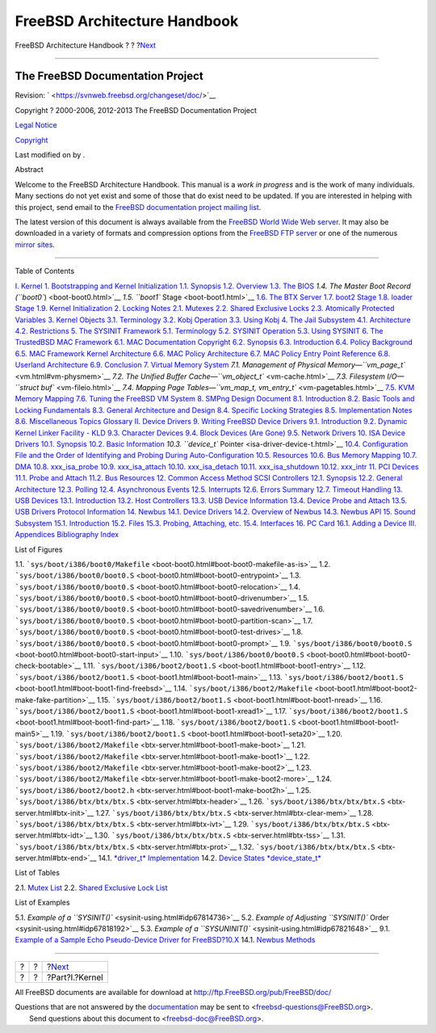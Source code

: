=============================
FreeBSD Architecture Handbook
=============================

.. raw:: html

   <div class="navheader">

FreeBSD Architecture Handbook
?
?
?\ `Next <kernel.html>`__

--------------

.. raw:: html

   </div>

.. raw:: html

   <div class="book" lang="en" lang="en">

.. raw:: html

   <div class="titlepage" xmlns="">

.. raw:: html

   <div>

.. raw:: html

   <div>

.. raw:: html

   </div>

.. raw:: html

   <div>

.. raw:: html

   <div class="author" xmlns="http://www.w3.org/1999/xhtml">

The FreeBSD Documentation Project
~~~~~~~~~~~~~~~~~~~~~~~~~~~~~~~~~

.. raw:: html

   </div>

.. raw:: html

   </div>

.. raw:: html

   <div>

Revision: ` <https://svnweb.freebsd.org/changeset/doc/>`__

.. raw:: html

   </div>

.. raw:: html

   <div>

Copyright ? 2000-2006, 2012-2013 The FreeBSD Documentation Project

.. raw:: html

   </div>

.. raw:: html

   <div>

`Legal Notice <trademarks.html>`__

.. raw:: html

   </div>

.. raw:: html

   <div>

`Copyright <legalnotice.html>`__

.. raw:: html

   </div>

.. raw:: html

   <div>

Last modified on by .

.. raw:: html

   </div>

.. raw:: html

   <div>

.. raw:: html

   <div class="abstract" xmlns="http://www.w3.org/1999/xhtml">

.. raw:: html

   <div class="abstract-title">

Abstract

.. raw:: html

   </div>

Welcome to the FreeBSD Architecture Handbook. This manual is a *work in
progress* and is the work of many individuals. Many sections do not yet
exist and some of those that do exist need to be updated. If you are
interested in helping with this project, send email to the `FreeBSD
documentation project mailing
list <http://lists.FreeBSD.org/mailman/listinfo/freebsd-doc>`__.

The latest version of this document is always available from the
`FreeBSD World Wide Web server <../../../../index.html>`__. It may also
be downloaded in a variety of formats and compression options from the
`FreeBSD FTP server <ftp://ftp.FreeBSD.org/pub/FreeBSD/doc/>`__ or one
of the numerous `mirror
sites <../../../../doc/en_US.ISO8859-1/books/handbook/mirrors-ftp.html>`__.

.. raw:: html

   </div>

.. raw:: html

   </div>

.. raw:: html

   </div>

--------------

.. raw:: html

   </div>

.. raw:: html

   <div class="toc">

.. raw:: html

   <div class="toc-title">

Table of Contents

.. raw:: html

   </div>

`I. Kernel <kernel.html>`__
`1. Bootstrapping and Kernel Initialization <boot.html>`__
`1.1. Synopsis <boot.html#boot-synopsis>`__
`1.2. Overview <boot-overview.html>`__
`1.3. The BIOS <boot-bios.html>`__
`1.4. The Master Boot Record (``boot0``) <boot-boot0.html>`__
`1.5. ``boot1`` Stage <boot-boot1.html>`__
`1.6. The BTX Server <btx-server.html>`__
`1.7. boot2 Stage <boot2.html>`__
`1.8. loader Stage <boot-loader.html>`__
`1.9. Kernel Initialization <boot-kernel.html>`__
`2. Locking Notes <locking.html>`__
`2.1. Mutexes <locking.html#locking-mutexes>`__
`2.2. Shared Exclusive Locks <locking-sx.html>`__
`2.3. Atomically Protected Variables <locking-atomic.html>`__
`3. Kernel Objects <kernel-objects.html>`__
`3.1. Terminology <kernel-objects.html#kernel-objects-term>`__
`3.2. Kobj Operation <kernel-objects-operation.html>`__
`3.3. Using Kobj <kernel-objects-using.html>`__
`4. The Jail Subsystem <jail.html>`__
`4.1. Architecture <jail.html#jail-arch>`__
`4.2. Restrictions <jail-restrictions.html>`__
`5. The SYSINIT Framework <sysinit.html>`__
`5.1. Terminology <sysinit.html#sysinit-term>`__
`5.2. SYSINIT Operation <sysinit-operation.html>`__
`5.3. Using SYSINIT <sysinit-using.html>`__
`6. The TrustedBSD MAC Framework <mac.html>`__
`6.1. MAC Documentation Copyright <mac.html#mac-copyright>`__
`6.2. Synopsis <mac-synopsis.html>`__
`6.3. Introduction <mac-introduction.html>`__
`6.4. Policy Background <mac-background.html>`__
`6.5. MAC Framework Kernel
Architecture <mac-framework-kernel-arch.html>`__
`6.6. MAC Policy Architecture <mac-policy-architecture.html>`__
`6.7. MAC Policy Entry Point
Reference <mac-entry-point-reference.html>`__
`6.8. Userland Architecture <mac-userland-arch.html>`__
`6.9. Conclusion <mac-conclusion.html>`__
`7. Virtual Memory System <vm.html>`__
`7.1. Management of Physical
Memory—\ ``vm_page_t`` <vm.html#vm-physmem>`__
`7.2. The Unified Buffer Cache—\ ``vm_object_t`` <vm-cache.html>`__
`7.3. Filesystem I/O—\ ``struct buf`` <vm-fileio.html>`__
`7.4. Mapping Page
Tables—\ ``vm_map_t,     vm_entry_t`` <vm-pagetables.html>`__
`7.5. KVM Memory Mapping <vm-kvm.html>`__
`7.6. Tuning the FreeBSD VM System <vm-tuning.html>`__
`8. SMPng Design Document <smp.html>`__
`8.1. Introduction <smp.html#smp-intro>`__
`8.2. Basic Tools and Locking
Fundamentals <smp-lock-fundamentals.html>`__
`8.3. General Architecture and Design <smp-design.html>`__
`8.4. Specific Locking Strategies <smp-lock-strategies.html>`__
`8.5. Implementation Notes <smp-implementation-notes.html>`__
`8.6. Miscellaneous Topics <smp-misc.html>`__
`Glossary <smp.html#smp-glossary>`__
`II. Device Drivers <devicedrivers.html>`__
`9. Writing FreeBSD Device Drivers <driverbasics.html>`__
`9.1. Introduction <driverbasics.html#driverbasics-intro>`__
`9.2. Dynamic Kernel Linker Facility - KLD <driverbasics-kld.html>`__
`9.3. Character Devices <driverbasics-char.html>`__
`9.4. Block Devices (Are Gone) <driverbasics-block.html>`__
`9.5. Network Drivers <driverbasics-net.html>`__
`10. ISA Device Drivers <isa-driver.html>`__
`10.1. Synopsis <isa-driver.html#isa-driver-synopsis>`__
`10.2. Basic Information <isa-driver-basics.html>`__
`10.3. ``device_t`` Pointer <isa-driver-device-t.html>`__
`10.4. Configuration File and the Order of Identifying and Probing
During Auto-Configuration <isa-driver-config.html>`__
`10.5. Resources <isa-driver-resources.html>`__
`10.6. Bus Memory Mapping <isa-driver-busmem.html>`__
`10.7. DMA <isa-driver-dma.html>`__
`10.8. xxx\_isa\_probe <isa-driver-probe.html>`__
`10.9. xxx\_isa\_attach <isa-driver-attach.html>`__
`10.10. xxx\_isa\_detach <isa-driver-detach.html>`__
`10.11. xxx\_isa\_shutdown <isa-driver-shutdown.html>`__
`10.12. xxx\_intr <isa-driver-intr.html>`__
`11. PCI Devices <pci.html>`__
`11.1. Probe and Attach <pci.html#pci-probe>`__
`11.2. Bus Resources <pci-bus.html>`__
`12. Common Access Method SCSI Controllers <scsi.html>`__
`12.1. Synopsis <scsi.html#scsi-synopsis>`__
`12.2. General Architecture <scsi-general.html>`__
`12.3. Polling <scsi-polling.html>`__
`12.4. Asynchronous Events <scsi-async.html>`__
`12.5. Interrupts <scsi-interrupts.html>`__
`12.6. Errors Summary <scsi-errors.html>`__
`12.7. Timeout Handling <scsi-timeout.html>`__
`13. USB Devices <usb.html>`__
`13.1. Introduction <usb.html#usb-intro>`__
`13.2. Host Controllers <usb-hc.html>`__
`13.3. USB Device Information <usb-dev.html>`__
`13.4. Device Probe and Attach <usb-devprobe.html>`__
`13.5. USB Drivers Protocol Information <usb-protocol.html>`__
`14. Newbus <newbus.html>`__
`14.1. Device Drivers <newbus.html#newbus-devdrivers>`__
`14.2. Overview of Newbus <newbus-overview.html>`__
`14.3. Newbus API <newbus-api.html>`__
`15. Sound Subsystem <oss.html>`__
`15.1. Introduction <oss.html#oss-intro>`__
`15.2. Files <oss-files.html>`__
`15.3. Probing, Attaching, etc. <pcm-probe-and-attach.html>`__
`15.4. Interfaces <oss-interfaces.html>`__
`16. PC Card <pccard.html>`__
`16.1. Adding a Device <pccard.html#pccard-adddev>`__
`III. Appendices <appendices.html>`__
`Bibliography <bi01.html>`__
`Index <ix01.html>`__

.. raw:: html

   </div>

.. raw:: html

   <div class="list-of-figures">

.. raw:: html

   <div class="toc-title">

List of Figures

.. raw:: html

   </div>

1.1.
```sys/boot/i386/boot0/Makefile`` <boot-boot0.html#boot-boot0-makefile-as-is>`__
1.2.
```sys/boot/i386/boot0/boot0.S`` <boot-boot0.html#boot-boot0-entrypoint>`__
1.3.
```sys/boot/i386/boot0/boot0.S`` <boot-boot0.html#boot-boot0-relocation>`__
1.4.
```sys/boot/i386/boot0/boot0.S`` <boot-boot0.html#boot-boot0-drivenumber>`__
1.5.
```sys/boot/i386/boot0/boot0.S`` <boot-boot0.html#boot-boot0-savedrivenumber>`__
1.6.
```sys/boot/i386/boot0/boot0.S`` <boot-boot0.html#boot-boot0-partition-scan>`__
1.7.
```sys/boot/i386/boot0/boot0.S`` <boot-boot0.html#boot-boot0-test-drives>`__
1.8.
```sys/boot/i386/boot0/boot0.S`` <boot-boot0.html#boot-boot0-prompt>`__
1.9.
```sys/boot/i386/boot0/boot0.S`` <boot-boot0.html#boot-boot0-start-input>`__
1.10.
```sys/boot/i386/boot0/boot0.S`` <boot-boot0.html#boot-boot0-check-bootable>`__
1.11.
```sys/boot/i386/boot2/boot1.S`` <boot-boot1.html#boot-boot1-entry>`__
1.12.
```sys/boot/i386/boot2/boot1.S`` <boot-boot1.html#boot-boot1-main>`__
1.13.
```sys/boot/i386/boot2/boot1.S`` <boot-boot1.html#boot-boot1-find-freebsd>`__
1.14.
```sys/boot/i386/boot2/Makefile`` <boot-boot1.html#boot-boot2-make-fake-partition>`__
1.15.
```sys/boot/i386/boot2/boot1.S`` <boot-boot1.html#boot-boot1-nread>`__
1.16.
```sys/boot/i386/boot2/boot1.S`` <boot-boot1.html#boot-boot1-xread1>`__
1.17.
```sys/boot/i386/boot2/boot1.S`` <boot-boot1.html#boot-boot1-find-part>`__
1.18.
```sys/boot/i386/boot2/boot1.S`` <boot-boot1.html#boot-boot1-main5>`__
1.19.
```sys/boot/i386/boot2/boot1.S`` <boot-boot1.html#boot-boot1-seta20>`__
1.20.
```sys/boot/i386/boot2/Makefile`` <btx-server.html#boot-boot1-make-boot>`__
1.21.
```sys/boot/i386/boot2/Makefile`` <btx-server.html#boot-boot1-make-boot1>`__
1.22.
```sys/boot/i386/boot2/Makefile`` <btx-server.html#boot-boot1-make-boot2>`__
1.23.
```sys/boot/i386/boot2/Makefile`` <btx-server.html#boot-boot1-make-boot2-more>`__
1.24.
```sys/boot/i386/boot2/boot2.h`` <btx-server.html#boot-boot1-make-boot2h>`__
1.25. ```sys/boot/i386/btx/btx/btx.S`` <btx-server.html#btx-header>`__
1.26. ```sys/boot/i386/btx/btx/btx.S`` <btx-server.html#btx-init>`__
1.27.
```sys/boot/i386/btx/btx/btx.S`` <btx-server.html#btx-clear-mem>`__
1.28. ```sys/boot/i386/btx/btx/btx.S`` <btx-server.html#btx-ivt>`__
1.29. ```sys/boot/i386/btx/btx/btx.S`` <btx-server.html#btx-idt>`__
1.30. ```sys/boot/i386/btx/btx/btx.S`` <btx-server.html#btx-tss>`__
1.31. ```sys/boot/i386/btx/btx/btx.S`` <btx-server.html#btx-prot>`__
1.32. ```sys/boot/i386/btx/btx/btx.S`` <btx-server.html#btx-end>`__
14.1. `*driver\_t* Implementation <newbus-api.html#idp72930256>`__
14.2. `Device States *device\_state\_t* <newbus-api.html#idp72932816>`__

.. raw:: html

   </div>

.. raw:: html

   <div class="list-of-tables">

.. raw:: html

   <div class="toc-title">

List of Tables

.. raw:: html

   </div>

2.1. `Mutex List <locking.html#idp67351888>`__
2.2. `Shared Exclusive Lock List <locking-sx.html#idp67461200>`__

.. raw:: html

   </div>

.. raw:: html

   <div class="list-of-examples">

.. raw:: html

   <div class="toc-title">

List of Examples

.. raw:: html

   </div>

5.1. `Example of a ``SYSINIT()`` <sysinit-using.html#idp67814736>`__
5.2. `Example of Adjusting ``SYSINIT()``
Order <sysinit-using.html#idp67818192>`__
5.3. `Example of a ``SYSUNINIT()`` <sysinit-using.html#idp67821648>`__
9.1. `Example of a Sample Echo Pseudo-Device Driver for
FreeBSD?10.X <driverbasics-char.html#idp71780688>`__
14.1. `Newbus Methods <newbus-overview.html#idp72891856>`__

.. raw:: html

   </div>

.. raw:: html

   </div>

.. raw:: html

   <div class="navfooter">

--------------

+-----+-----+-----------------------------+
| ?   | ?   | ?\ `Next <kernel.html>`__   |
+-----+-----+-----------------------------+
| ?   | ?   | ?Part?I.?Kernel             |
+-----+-----+-----------------------------+

.. raw:: html

   </div>

All FreeBSD documents are available for download at
http://ftp.FreeBSD.org/pub/FreeBSD/doc/

| Questions that are not answered by the
  `documentation <http://www.FreeBSD.org/docs.html>`__ may be sent to
  <freebsd-questions@FreeBSD.org\ >.
|  Send questions about this document to <freebsd-doc@FreeBSD.org\ >.

